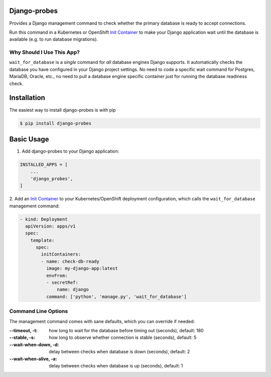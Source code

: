 Django-probes |latest-version|
==============================

|build-status| |python-support| |license|

Provides a Django management command to check whether the primary database
is ready to accept connections.

Run this command in a Kubernetes or OpenShift `Init Container`_ to make
your Django application wait until the database is available (e.g. to run
database migrations).

Why Should I Use This App?
--------------------------

``wait_for_database`` is a *single* command for *all* database engines
Django supports. It automatically checks the database you have configured
in your Django project settings. No need to code a specific wait command
for Postgres, MariaDB, Oracle, etc., no need to pull a database engine
specific container just for running the database readiness check.

.. |latest-version| image:: https://img.shields.io/pypi/v/django-probes.svg
   :alt: Latest version on PyPI
   :target: https://pypi.org/project/django-probes
.. |build-status| image:: https://img.shields.io/travis/vshn/django-probes/master.svg
   :alt: Build status
   :target: https://travis-ci.org/vshn/django-probes
.. |python-support| image:: https://img.shields.io/pypi/pyversions/django-probes.svg
   :alt: Python versions
   :target: https://pypi.org/project/django-probes
.. |license| image:: https://img.shields.io/pypi/l/django-probes.svg
   :alt: Software license
   :target: https://github.com/vshn/django-probes/blob/master/LICENSE

.. _Init Container: https://kubernetes.io/docs/concepts/workloads/pods/init-containers/

Installation
============

The easiest way to install django-probes is with pip

.. code:: console

    $ pip install django-probes

Basic Usage
===========

1. Add django-probes to your Django application:

.. code:: python

    INSTALLED_APPS = [
        ...
        'django_probes',
    ]

2. Add an `Init Container`_ to your Kubernetes/OpenShift deployment
configuration, which calls the ``wait_for_database`` management command:

.. code:: yaml

    - kind: Deployment
      apiVersion: apps/v1
      spec:
        template:
          spec:
            initContainers:
            - name: check-db-ready
              image: my-django-app:latest
              envFrom:
              - secretRef:
                  name: django
              command: ['python', 'manage.py', 'wait_for_database']

Command Line Options
--------------------

The management command comes with sane defaults, which you can override
if needed:

:--timeout, -t:
    how long to wait for the database before timing out (seconds), default: 180
:--stable, -s:
    how long to observe whether connection is stable (seconds), default: 5
:--wait-when-down, -d:
    delay between checks when database is down (seconds), default: 2
:--wait-when-alive, -a:
    delay between checks when database is up (seconds), default: 1
